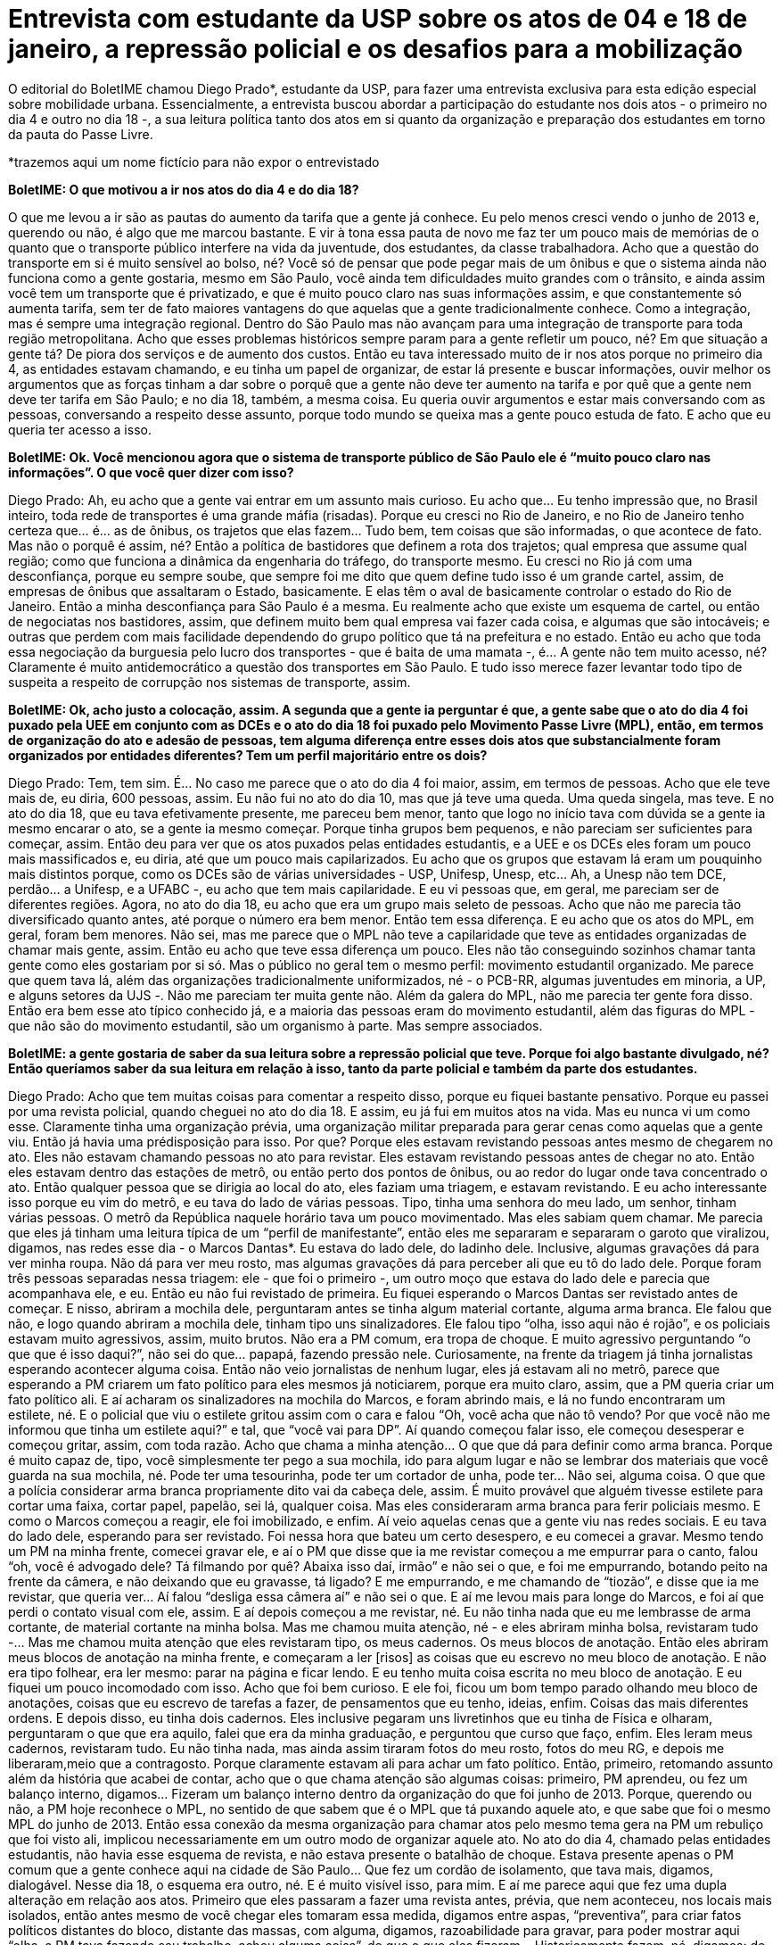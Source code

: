 = Entrevista com estudante da USP sobre os atos de 04 e 18 de janeiro, a repressão policial e os desafios para a mobilização
:page-identificador: 20240126_entrevista_com_estudante_sobre_os_atos_de_janeiro
:page-data: "26 de janeiro de 2024"
:page-layout: boletime_post
:page-categories: [boletime_post]
:page-tags: ['BoletIME']
:page-boletime: "Janeiro/2023 (7ed)"
:page-autoria: "CAMat"
:page-resumo: ['O editorial do BoletIME chamou Diego Prado*, estudante da USP, para fazer uma entrevista exclusiva para esta edição especial sobre mobilidade urbana. Essencialmente, a entrevista buscou abordar a participação do estudante nos dois atos - o primeiro no dia 4 e outro no dia 18 -, a sua leitura política tanto dos atos em si quanto da organização e preparação dos estudantes em torno da pauta do Passe Livre.']

O editorial do BoletIME chamou Diego Prado*, estudante da USP, para fazer uma entrevista exclusiva para esta edição especial sobre mobilidade urbana. Essencialmente, a entrevista buscou abordar a participação do estudante nos dois atos - o primeiro no dia 4 e outro no dia 18 -, a sua leitura política tanto dos atos em si quanto da organização e preparação dos estudantes em torno da pauta do Passe Livre.

*trazemos aqui um nome fictício para não expor o entrevistado

**BoletIME: O que motivou a ir nos atos do dia 4 e do dia 18?**

O que me levou a ir são as pautas do aumento da tarifa que a gente já conhece. Eu pelo menos cresci vendo o junho de 2013 e, querendo ou não, é algo que me marcou bastante. E vir à tona essa pauta de novo me faz ter um pouco mais de memórias de o quanto que o transporte público interfere na vida da juventude, dos estudantes, da classe trabalhadora. Acho que a questão do transporte em si é muito sensível ao bolso, né? Você só de pensar que pode pegar mais de um ônibus e que o sistema ainda não funciona como a gente gostaria, mesmo em São Paulo, você ainda tem dificuldades muito grandes com o trânsito, e ainda assim você tem um transporte que é privatizado, e que é muito pouco claro nas suas informações assim, e que constantemente só aumenta tarifa, sem ter de fato maiores vantagens do que aquelas que a gente tradicionalmente conhece. Como a integração, mas é sempre uma integração regional. Dentro do São Paulo mas não avançam para uma integração de transporte para toda região metropolitana. Acho que esses problemas históricos sempre param para a gente refletir um pouco, né? Em que situação a gente tá? De piora dos serviços e de aumento dos custos. Então eu tava interessado muito de ir nos atos porque no primeiro dia 4, as entidades estavam chamando, e eu tinha um papel de organizar, de estar lá presente e buscar informações, ouvir melhor os argumentos que as forças tinham a dar sobre o porquê que a gente não deve ter aumento na tarifa e por quê que a gente nem deve ter tarifa em São Paulo; e no dia 18, também, a mesma coisa. Eu queria ouvir argumentos e estar mais conversando com as pessoas, conversando a respeito desse assunto, porque todo mundo se queixa mas a gente pouco estuda de fato. E acho que eu queria ter acesso a isso.

**BoletIME: Ok. Você mencionou agora que o sistema de transporte público de São Paulo ele é “muito pouco claro nas informações”. O que você quer dizer com isso?**

Diego Prado: Ah, eu acho que a gente vai entrar em um assunto mais curioso. Eu acho que… Eu tenho impressão que, no Brasil inteiro, toda rede de transportes é uma grande máfia (risadas). Porque eu cresci no Rio de Janeiro, e no Rio de Janeiro tenho certeza que… é… as de ônibus, os trajetos que elas fazem… Tudo bem, tem coisas que são informadas, o que acontece de fato. Mas não o porquê é assim, né? Então a política de bastidores que definem a rota dos trajetos; qual empresa que assume qual região; como que funciona a dinâmica da engenharia do tráfego, do transporte mesmo. Eu cresci no Rio já com uma desconfiança, porque eu sempre soube, que sempre foi me dito que quem define tudo isso é um grande cartel, assim, de empresas de ônibus que assaltaram o Estado, basicamente. E elas têm o aval de basicamente controlar o estado do Rio de Janeiro. Então a minha desconfiança para São Paulo é a mesma. Eu realmente acho que existe um esquema de cartel, ou então de negociatas nos bastidores, assim, que definem muito bem qual empresa vai fazer cada coisa, e algumas que são intocáveis; e outras que perdem com mais facilidade dependendo do grupo político que tá na prefeitura e no estado. Então eu acho que toda essa negociação da burguesia pelo lucro dos transportes - que é baita de uma mamata -, é… A gente não tem muito acesso, né? Claramente é muito antidemocrático a questão dos transportes em São Paulo. E tudo isso merece fazer levantar todo tipo de suspeita a respeito de corrupção nos sistemas de transporte, assim.

**BoletIME: Ok, acho justo a colocação, assim. A segunda que a gente ia perguntar é que, a gente sabe que o ato do dia 4 foi puxado pela UEE em conjunto com as DCEs e o ato do dia 18 foi puxado pelo Movimento Passe Livre (MPL), então, em termos de organização do ato e adesão de pessoas, tem alguma diferença entre esses dois atos que substancialmente foram organizados por entidades diferentes? Tem um perfil majoritário entre os dois?**

Diego Prado: Tem, tem sim. É… No caso me parece que o ato do dia 4 foi maior, assim, em termos de pessoas. Acho que ele teve mais de, eu diria, 600 pessoas, assim. Eu não fui no ato do dia 10, mas que já teve uma queda. Uma queda singela, mas teve. E no ato do dia 18, que eu tava efetivamente presente, me pareceu bem menor, tanto que logo no início tava com dúvida se a gente ia mesmo encarar o ato, se a gente ia mesmo começar. Porque tinha grupos bem pequenos, e não pareciam ser suficientes para começar, assim. Então deu para ver que os atos puxados pelas entidades estudantis, e a UEE e os DCEs eles foram um pouco mais massificados e, eu diria, até que um pouco mais capilarizados. Eu acho que os grupos que estavam lá eram um pouquinho mais distintos porque, como os DCEs são de várias universidades - USP, Unifesp, Unesp, etc… Ah, a Unesp não tem DCE, perdão… a Unifesp, e a UFABC -, eu acho que tem mais capilaridade. E eu vi pessoas que, em geral, me pareciam ser de diferentes regiões. Agora, no ato do dia 18, eu acho que era um grupo mais seleto de pessoas. Acho que não me parecia tão diversificado quanto antes, até porque o número era bem menor. Então tem essa diferença. E eu acho que os atos do MPL, em geral, foram bem menores. Não sei, mas me parece que o MPL não teve a capilaridade que teve as entidades organizadas de chamar mais gente, assim. Então eu acho que teve essa diferença um pouco. Eles não tão conseguindo sozinhos chamar tanta gente como eles gostariam por si só. Mas o público no geral tem o mesmo perfil: movimento estudantil organizado. Me parece que quem tava lá, além das organizações tradicionalmente uniformizados, né - o PCB-RR, algumas juventudes em minoria, a UP, e alguns setores da UJS -. Não me pareciam ter muita gente não. Além da galera do MPL, não me parecia ter gente fora disso. Então era bem esse ato típico conhecido já, e a maioria das pessoas eram do movimento estudantil, além das figuras do MPL - que não são do movimento estudantil, são um organismo à parte. Mas sempre associados.

**BoletIME: a gente gostaria de saber da sua leitura sobre a repressão policial que teve. Porque foi algo bastante divulgado, né? Então queríamos saber da sua leitura em relação à isso, tanto da parte policial e também da parte dos estudantes.**

Diego Prado: Acho que tem muitas coisas para comentar a respeito disso, porque eu fiquei bastante pensativo. Porque eu passei por uma revista policial, quando cheguei no ato do dia 18. E assim, eu já fui em muitos atos na vida. Mas eu nunca vi um como esse. Claramente tinha uma organização prévia, uma organização militar preparada para gerar cenas como aquelas que a gente viu. Então já havia uma prédisposição para isso. Por que? Porque eles estavam revistando pessoas antes mesmo de chegarem no ato. Eles não estavam chamando pessoas no ato para revistar. Eles estavam revistando pessoas antes de chegar no ato. Então eles estavam dentro das estações de metrô, ou então perto dos pontos de ônibus, ou ao redor do lugar onde tava concentrado o ato. Então qualquer pessoa que se dirigia ao local do ato, eles faziam uma triagem, e estavam revistando. E eu acho interessante isso porque eu vim do metrô, e eu tava do lado de várias pessoas. Tipo, tinha uma senhora do meu lado, um senhor, tinham várias pessoas. O metrô da República naquele horário tava um pouco movimentado. Mas eles sabiam quem chamar. Me parecia que eles já tinham uma leitura típica de um “perfil de manifestante”, então eles me separaram e separaram o garoto que viralizou, digamos, nas redes esse dia - o Marcos Dantas*. Eu estava do lado dele, do ladinho dele. Inclusive, algumas gravações dá para ver minha roupa. Não dá para ver meu rosto, mas algumas gravações dá para perceber ali que eu tô do lado dele. Porque foram três pessoas separadas nessa triagem: ele - que foi o primeiro -, um outro moço que estava do lado dele e parecia que acompanhava ele, e eu. Então eu não fui revistado de primeira. Eu fiquei esperando o Marcos Dantas ser revistado antes de começar. E nisso, abriram a mochila dele, perguntaram antes se tinha algum material cortante, alguma arma branca. Ele falou que não, e logo quando abriram a mochila dele, tinham tipo uns sinalizadores. Ele falou tipo “olha, isso aqui não é rojão”, e os policiais estavam muito agressivos, assim, muito brutos. Não era a PM comum, era tropa de choque. E muito agressivo perguntando “o que que é isso daqui?”, não sei do que… papapá, fazendo pressão nele. Curiosamente, na frente da triagem já tinha jornalistas esperando acontecer alguma coisa. Então não veio jornalistas de nenhum lugar, eles já estavam ali no metrô, parece que esperando a PM criarem um fato político para eles mesmos já noticiarem, porque era muito claro, assim, que a PM queria criar um fato político ali. E aí acharam os sinalizadores na mochila do Marcos, e foram abrindo mais, e lá no fundo encontraram um estilete, né. E o policial que viu o estilete gritou assim com o cara e falou “Oh, você acha que não tô vendo? Por que você não me informou que tinha um estilete aqui?” e tal, que “você vai para DP”. Aí quando começou falar isso, ele começou desesperar e começou gritar, assim, com toda razão. Acho que chama a minha atenção… O que que dá para definir como arma branca. Porque é muito capaz de, tipo, você simplesmente ter pego a sua mochila, ido para algum lugar e não se lembrar dos materiais que você guarda na sua mochila, né. Pode ter uma tesourinha, pode ter um cortador de unha, pode ter… Não sei, alguma coisa. O que que a polícia considerar arma branca propriamente dito vai da cabeça dele, assim. É muito provável que alguém tivesse estilete para cortar uma faixa, cortar papel, papelão, sei lá, qualquer coisa. Mas eles consideraram arma branca para ferir policiais mesmo. E como o Marcos começou a reagir, ele foi imobilizado, e enfim. Aí veio aquelas cenas que a gente viu nas redes sociais. E eu tava do lado dele, esperando para ser revistado. Foi nessa hora que bateu um certo desespero, e eu comecei a gravar. Mesmo tendo um PM na minha frente, comecei gravar ele, e aí o PM que disse que ia me revistar começou a me empurrar para o canto, falou “oh, você é advogado dele? Tá filmando por quê? Abaixa isso daí, irmão” e não sei o que, e foi me empurrando, botando peito na frente da câmera, e não deixando que eu gravasse, tá ligado? E me empurrando, e me chamando de “tiozão”, e disse que ia me revistar, que queria ver… Aí falou “desliga essa câmera aí” e não sei o que. E aí me levou mais para longe do Marcos, e foi aí que perdi o contato visual com ele, assim. E aí depois começou a me revistar, né. Eu não tinha nada que eu me lembrasse de arma cortante, de material cortante na minha bolsa. Mas me chamou muita atenção, né - e eles abriram minha bolsa, revistaram tudo -... Mas me chamou muita atenção que eles revistaram tipo, os meus cadernos. Os meus blocos de anotação. Então eles abriram meus blocos de anotação na minha frente, e começaram a ler [risos] as coisas que eu escrevo no meu bloco de anotação. E não era tipo folhear, era ler mesmo: parar na página e ficar lendo. E eu tenho muita coisa escrita no meu bloco de anotação. E eu fiquei um pouco incomodado com isso. Acho que foi bem curioso. E ele foi, ficou um bom tempo parado olhando meu bloco de anotações, coisas que eu escrevo de tarefas a fazer, de pensamentos que eu tenho, ideias, enfim. Coisas das mais diferentes ordens. E depois disso, eu tinha dois cadernos. Eles inclusive pegaram uns livretinhos que eu tinha de Física e olharam, perguntaram o que que era aquilo, falei que era da minha graduação, e perguntou que curso que faço, enfim. Eles leram meus cadernos, revistaram tudo. Eu não tinha nada, mas ainda assim tiraram fotos do meu rosto, fotos do meu RG, e depois me liberaram,meio que a contragosto. Porque claramente estavam ali para achar um fato político. Então, primeiro, retomando assunto além da história que acabei de contar, acho que o que chama atenção são algumas coisas: primeiro, PM aprendeu, ou fez um balanço interno, digamos… Fizeram um balanço interno dentro da organização do que foi junho de 2013. Porque, querendo ou não, a PM hoje reconhece o MPL, no sentido de que sabem que é o MPL que tá puxando aquele ato, e que sabe que foi o mesmo MPL do junho de 2013. Então essa conexão da mesma organização para chamar atos pelo mesmo tema gera na PM um rebuliço que foi visto ali, implicou necessariamente em um outro modo de organizar aquele ato. No ato do dia 4, chamado pelas entidades estudantis, não havia esse esquema de revista, e não estava presente o batalhão de choque. Estava presente apenas o PM comum que a gente conhece aqui na cidade de São Paulo… Que fez um cordão de isolamento, que tava mais, digamos, dialogável. Nesse dia 18, o esquema era outro, né. E é muito visível isso, para mim. E aí me parece aqui que fez uma dupla alteração em relação aos atos. Primeiro que eles passaram a fazer uma revista antes, prévia, que nem aconteceu, nos locais mais isolados, então antes mesmo de você chegar eles tomaram essa medida, digamos entre aspas, “preventiva”, para criar fatos políticos distantes do bloco, distante das massas, com alguma, digamos, razoabilidade para gravar, para poder mostrar aqui “olha, a PM tava fazendo seu trabalho, achou alguma coisa”, do que o que eles fizeram… Historicamente fazem, né, digamos: de já estar o bloco formado, andando, e aí do nada eles lançam uma granada de gás lacrimogêneo, um spray de pimenta, uma bomba, alguma coisa de efeito moral, e começa a repressão. Porque aí, nesse caso, eles perderiam o fato político, eles perderiam a razão. Então acho que isso não tá acontecendo, e me parece que a orientação da polícia hoje é muito mais de deixar acontecer, ou seja, deixar com que o bloco se reúna, ande, façam as suas cantorias, manifestações, atrapalham o trânsito. Porque me parece que a leitura da PM é que assim os estudantes se queimam sozinhos, porque eles são poucos, do que efetivamente comprar uma briga ali na hora e jogar um spray, um gás lacrimogêneo nesse grupo de estudantes para atiçar, criar um fato político de uma violência policial unilateral, e atiçar outros setores que estavam nem ligando para o ato, para prestar atenção. Então me parece que foi uma mudança tática da PM de primeiro isolar os manifestantes antes, e garantir que não há materiais que possam fazer alguma coisa. Fazer esse filtro, e o que for pego, fazer um fato político de tipo “Oh, já tavam vindo aqui, planejando alguma coisa” do que o que tradicionalmente a polícia faz que é garantir que o bloco se forme naturalmente, e depois reprimir quando acontece alguma coisa. Então essa mudança tática eu acho que também é uma coisa que me chamou atenção nesse dia 18. O segundo fator é claramente, digamos, eleitoral político no geral, no sentido de que o Tarcísio, no geral, tem mudado a postura em relação aos atos, né. Eu acho que o Tarcísio está querendo acenar para a burguesia paulistana, no sentido de que se querendo se mostrar alguém que não permite livres manifestações a todo tempo, como quase que um poder moderador do grau de manifestação que os setores da sociedade podem fazer, assim. Também pareceu muito claro que ele está moderando, e o grau de intervenção da Polícia Militar nos atos tem aumentado. Então isso claramente parte do Tarcísio, então acho que o governo de Tarcísio tá buscando de fato uma clara intimidação dos setores da juventude, e que tradicionalmente protestam para coibir, ou desfazer a tentativa de organizar manifestações em sequência. E aí, para finalizar essa minha fala gigante, uma coisa que me veio à mente é que justamente a PM que me revistou no final me disse que “olha, eu não quero ver você lá em cima não, tá? Não vai para o ato, não. Você vai fazer outra coisa. Não sobe lá que não quero te ver lá, tiozão”. E eu acho que essa tentativa de desmoralizar e de coibir, e de intimidar… Me parece que está escalando no governo de Tarcísio.

**BoletIME: Foi uma fala, acho que, muito intrigante. Acho que é a melhor palavra que eu tenho. Nesse momento eu não vou opinar, porque não é meu papel. Mas acho bem intrigante esse relato. Não imaginei que foi assim, porque não fui no ato do dia 18. Sabendo de tudo isso que você me contou, da diferença que você percebeu nos atos que você foi, e da forma que a repressão ocorreu, você tem alguma coisa a dizer sobre a perspectiva daqui em diante desse movimento como um todo, não só isoladamente falando do MPL e dos movimentos estudantis, mas da coisa como um todo?**

Diego Prado: Repressões policiais em atos estudantis sempre aconteceram, né? Não é como se na própria pandemia mesmo, ou então nos atos de 2019 lá no “tsunami da educação”, como chamaram, não tivessem acontecido repressões policiais. Aconteceram, né? Teve gás lacrimogêneo, teve eventuais confrontos e algumas prisões. Isso regularmente acontece porque a PM é o braço armado do Estado burguês e ela serve para reprimir a classe trabalhadora nas suas manifestações, isso tá dado. O que me chama atenção do último dia é uma preparação que não é técnica, e não é militar. É uma preparação política. Então o fato deles estarem tirando foto, tirando reconhecimento… E uma coisa que eu não disse e que vale adicionar, porque quando a gente chegou lá no bloco, montou o bloco, eles não estavam querendo que a gente saísse da República, da Praça da República. Eles queriam manter a gente ali, e eles estavam em todos os quatro cantos, assim. Tinha um cordão na esquerda, um batalhão de choque na frente. A direita não tinha como sair porque era uma parede, e atrás tava muito PM, assim. Então eles cercaram a gente, não queriam que a gente saísse e falaram para a gente que não iam deixar o bloco sair. Então esse modelo de reconhecimento político, né? Porque eles fizeram uma leitura política daquilo, daquele momento. E de repressão, a partir daí, isso é preocupante, isso é novo. Porque até então, nos outros atos que eu já fui, que tinha PM presente, eu nunca senti que a PM agiu a partir de um pressuposto político, por incrível que pareça, assim. Me pareceu que as organizações conseguiam negociar com a PM, organizar um trajeto, e estavam mais ou menos… Claro, sempre tensionado, mas tava ali. O que me chama atenção no último dia 18 é que houve uma preparação política, de uma leitura política própria de uma organização. E isso me deixa bastante preocupado, porque eu acho que pode sinalizar um caminho sem volta, né? Se, de ato em ato, a PM vai fazendo leitura política de como ela deve intervir, de como ela faz para não ferir a sua imagem e ferir a imagem de outro… Onde que isso vai parar, né? Então é preciso falar mesmo do movimento fascista que o Tarcísio tem organizado na polícia, na estrutura das forças armadas em São Paulo. Me parece que o movimento fascista a partir de Tarcísio tem avançado na sua compreensão política das coisas. E aí a intervenção militar agora está cada vez mais explicitamente subordinada à avaliação política de cada ato, e isso é uma preocupação gigantesca. Eu acho que as forças populares, os partidos, as organizações políticas são convidados a refletir sobre isso. Eu acho que vai necessitar de uma organização e de uma preparação para ato cada vez maior. E claro, cada ato vai exigir um nível de diversificação cada vez maior que vai para além dos setores que a gente já conhece no movimento estudantil. Então eu acho que é como se a conjuntura tivesse pedindo que a gente não fosse tão previsível, e é isso que tá claro para mim. Acho que o último ato muda um pouco a compreensão que a gente tem que ter das coisas daqui para frente.

**BoletIME: Isso realmente adiciona um teor a mais nesse sentido da repressão policial. Ainda mais pensando que PM na verdade, é “polícia”, mas a PM é um ramo do Exército, né? [Diego Prado: É, exato]. Ele não é uma “polícia padrão”. E sobre a pauta da mobilidade, do passe livre, como você enxerga isso daqui para frente, dado tudo isso?**

Diego Prado: No último ato do dia 18, o próprio MPL falou que tinha outro ato sendo chamado para semana seguinte, ou seja, para essa semana. Eu ainda tô tentando me informar do que vai acontecer, mas não sei se eu deveria falar isso, mas talvez, talvez, eu tenho impressão que o MPL quer fazer como fez em 2013 mesmo, né? Que chamava-se vários atos em sequência, e aí fazia queima de catraca, enfim, umas coisas assim, faziam uns atos para chamar atenção ao assunto. E os atos, como eram em sequência, qualquer coisa que acontecesse em um dos atos reverberava nos próximos. Então, pode ser que o fato de ter havido um confronto com a polícia implique em ter mais movimentação para os atos. Porque em 2013 de fato teve um ato que a polícia reprimiu, e era um grupo pequeno de manifestantes. E aí essa desproporção, da resposta da polícia para o ato em si, chamou muita atenção para que no próximo ato estivesse mais massificado. Então me parece que talvez o MPL queira repetir essa fórmula. Mas agora a PM não tá tão inocente assim, também. Então não sei, mas acho que o que penso da pauta em si é que é uma pauta importante demais, mas que ela não pode ser tratada como algo isolada, certo? Porque o mesmo Tarcísio que aumenta a passagem para cinco reais mínimo, é o mesmo que privatizou a Sabesp, e que tá querendo privatizar uma série de empresas estratégicas do país, coisa que em outros lugares do mundo isso não é mais nem sequer pensado, e já tá num momento de se reverter, assim. Então as empresas estratégicas de água, saneamento básico, tão aí para ser dados a preço de banana, e sendo dados a grupos da burguesia estrangeira, inclusive, internacional. E a gente tá perdendo soberania com isso, né? A gente tá perdendo, enfim, poder de decisão sobre a nossa própria água. E a gente sabe que tem um esquema de lucro em relação à água que faz com que as grandes cidades sejam melhores e mais lucrativas, e as cidades interioranas e as periferias sejam menos lucrativas para essas empresas de água. E elas tão sendo privatizadas, assim. Então, assim, eu tenho uma preocupação de que uma pauta atrapalha a outra. E que talvez a gente não consiga se organizar para tudo isso. Então por isso que muito do que foi falado, e a gente gritava na palavra de ordem naquele dia, nos dias de ato, eram “pelo passe livre” né? Então contra a tarifa, e que acho uma pauta justa, a gente tem que sim fazer esse debate na cidade; e também contra as privatizações. Inclusive, a própria questão do passe-livre é algo que chama atenção, porque é uma demanda que tenha, tipo, sendo feita há décadas. 2013 já faz dez anos. E acho que antes disso já tinha algum debate sobre. E só agora vem uma tímida resposta das prefeituras, do estado, em relação a isso. E eu acho que essa tímida resposta, além de ser desorganizada, é um paliativo, é um fantoche, uma resposta quase que uma política de pão-e-circo para que a gente não reivindique, de fato a tarifa zero, o passe-livre universal. E, mais do que isso, e aí eu queria entrar em terrenos que não conheço, mas que acho que são válidos. O próprio passe-livre não é só pelo passe livre. Tipo assim, se a gente quer falar de direito à Cidade, a gente precisa reformular muito mais do que apenas passe livre. Claro que o passe livre é um alívio no bolso do trabalhador, no bolso do estudante. Mas eu acho que para pensar, de fato, na mobilidade urbana, de uma maneira que a classe trabalhadora quer, e pensar o direito à Cidade que a gente quer, passe livre é muito insuficiente. Então a gente tem que pensar em um reordenamento das cidades. O tipo de projeto que eu acho que dá conta da demanda que a gente leva para rua nesses dias não é só o passe livre, mas acho que uma reorganização da cidade, acho que temos que pensar na mobilidade urbana como um todo. Não só aliviar a tarifa e deixar o controle ainda para que quem faça as malhas tanto ferroviárias quanto rodoviárias seja ainda o Capital. Então acho que a gente tem que se preparar para pautar isso. E acho que a gente não tá preparado. Mas enfim, acho que no geral é isso que eu penso.
